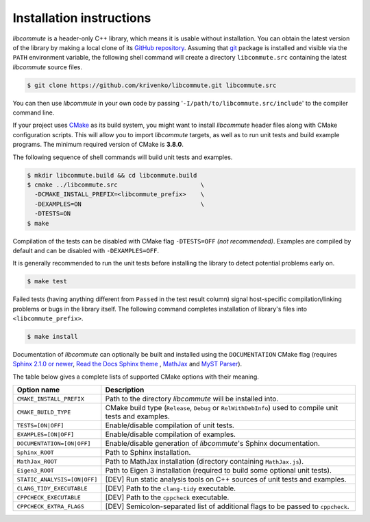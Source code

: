.. _installation:

Installation instructions
=========================

*libcommute* is a header-only C++ library, which means it is usable without
installation. You can obtain the latest version of the library by making a local
clone of its `GitHub repository <https://github.com/krivenko/libcommute>`_.
Assuming that `git <https://git-scm.com/>`_ package is installed and visible via
the ``PATH`` environment variable, the following shell command will create a
directory ``libcommute.src`` containing the latest *libcommute* source files.

.. code-block:: shell

    $ git clone https://github.com/krivenko/libcommute.git libcommute.src

You can then use *libcommute* in your own code by passing
'``-I/path/to/libcommute.src/include``' to the compiler command line.

If your project uses `CMake <https://cmake.org/download/>`_ as its build system,
you might want to install *libcommute* header files along with CMake
configuration scripts. This will allow you to import *libcommute* targets,
as well as to run unit tests and build example programs.
The minimum required version of CMake is **3.8.0**.

The following sequence of shell commands will build unit tests and examples.

.. code-block:: shell

    $ mkdir libcommute.build && cd libcommute.build
    $ cmake ../libcommute.src                       \
      -DCMAKE_INSTALL_PREFIX=<libcommute_prefix>    \
      -DEXAMPLES=ON                                 \
      -DTESTS=ON
    $ make

Compilation of the tests can be disabled with CMake flag ``-DTESTS=OFF``
*(not recommended)*. Examples are compiled by default and can be disabled
with ``-DEXAMPLES=OFF``.

It is generally recommended to run the unit tests before installing the library
to detect potential problems early on.

.. code-block:: shell

    $ make test

Failed tests (having anything different from ``Passed`` in the test result
column) signal host-specific compilation/linking problems or bugs in the library
itself. The following command completes installation of library's files into
``<libcommute_prefix>``.

.. code-block:: shell

    $ make install

Documentation of *libcommute* can optionally be built and installed using the
``DOCUMENTATION`` CMake flag (requires
`Sphinx 2.1.0 or newer <https://www.sphinx-doc.org>`_,
`Read the Docs Sphinx theme <http://sphinx-rtd-theme.readthedocs.io/en/stable>`_
, `MathJax <https://www.mathjax.org/>`_ and
`MyST Parser <https://myst-parser.readthedocs.io/en/latest/>`_).

The table below gives a complete lists of supported CMake options with their
meaning.

+------------------------------+-----------------------------------------------+
| Option name                  | Description                                   |
+==============================+===============================================+
| ``CMAKE_INSTALL_PREFIX``     | Path to the directory *libcommute* will be    |
|                              | installed into.                               |
+------------------------------+-----------------------------------------------+
| ``CMAKE_BUILD_TYPE``         | CMake build type (``Release``, ``Debug`` or   |
|                              | ``RelWithDebInfo``) used to compile unit      |
|                              | tests and examples.                           |
+------------------------------+-----------------------------------------------+
| ``TESTS=[ON|OFF]``           | Enable/disable compilation of unit tests.     |
+------------------------------+-----------------------------------------------+
| ``EXAMPLES=[ON|OFF]``        | Enable/disable compilation of examples.       |
+------------------------------+-----------------------------------------------+
| ``DOCUMENTATION=[ON|OFF]``   | Enable/disable generation of *libcommute*'s   |
|                              | Sphinx documentation.                         |
+------------------------------+-----------------------------------------------+
| ``Sphinx_ROOT``              | Path to Sphinx installation.                  |
+------------------------------+-----------------------------------------------+
| ``MathJax_ROOT``             | Path to MathJax installation (directory       |
|                              | containing ``MathJax.js``).                   |
+------------------------------+-----------------------------------------------+
| ``Eigen3_ROOT``              | Path to Eigen 3 installation (required to     |
|                              | build some optional unit tests).              |
+------------------------------+-----------------------------------------------+
| ``STATIC_ANALYSIS=[ON|OFF]`` | [DEV] Run static analysis tools on C++        |
|                              | sources of unit tests and examples.           |
+------------------------------+-----------------------------------------------+
| ``CLANG_TIDY_EXECUTABLE``    | [DEV] Path to the ``clang-tidy`` executable.  |
+------------------------------+-----------------------------------------------+
| ``CPPCHECK_EXECUTABLE``      | [DEV] Path to the ``cppcheck`` executable.    |
+------------------------------+-----------------------------------------------+
| ``CPPCHECK_EXTRA_FLAGS``     | [DEV] Semicolon-separated list of additional  |
|                              | flags to be passed to ``cppcheck``.           |
+------------------------------+-----------------------------------------------+
